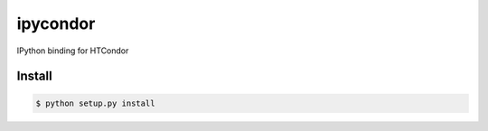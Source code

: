 ==========
ipycondor
==========

IPython binding for HTCondor

Install
=======

.. code:: sh

    $ python setup.py install

